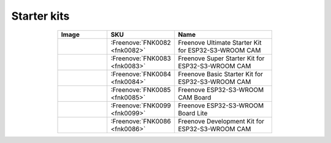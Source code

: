 


Starter kits
----------------------------------------------------------------

.. list-table:: 
   :header-rows: 1 
   :width: 70%
   :align: center
   :widths: 6 3 12
   
   * -  Image
     -  SKU
     -  Name

   * -  |FNK0082|
     -  :Freenove:`FNK0082 <fnk0082>`
     -  Freenove Ultimate Starter Kit for ESP32-S3-WROOM CAM

   * -  |FNK0083|
     -  :Freenove:`FNK0083 <fnk0083>`
     -  Freenove Super Starter Kit for ESP32-S3-WROOM CAM

   * -  |FNK0084|
     -  :Freenove:`FNK0084 <fnk0084>`
     -  Freenove Basic Starter Kit for ESP32-S3-WROOM CAM

   * -  |FNK0085|
     -  :Freenove:`FNK0085 <fnk0085>`
     -  Freenove ESP32-S3-WROOM CAM Board

   * -  |FNK0099|
     -  :Freenove:`FNK0099 <fnk0099>`
     -  Freenove ESP32-S3-WROOM Board Lite

   * -  |FNK0086|
     -  :Freenove:`FNK0086 <fnk0086>`
     -  Freenove Development Kit for ESP32-S3-WROOM CAM

.. |FNK0082| image:: ../_static/products/ESP32S3/FNK0082.png   
.. |FNK0083| image:: ../_static/products/ESP32S3/FNK0083.png   
.. |FNK0084| image:: ../_static/products/ESP32S3/FNK0084.png   
.. |FNK0085| image:: ../_static/products/ESP32S3/FNK0085.png   
.. |FNK0086| image:: ../_static/products/ESP32S3/FNK0086.png   
.. |FNK0099| image:: ../_static/products/ESP32S3/FNK0099.png   
